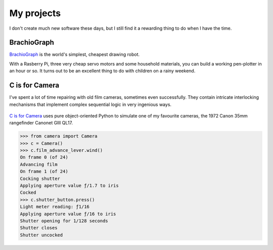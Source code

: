 My projects
===========================

I don't create much new software these days, but I still find it a rewarding thing to do when I
have the time.


BrachioGraph
------------

`BrachioGraph <https://brachiograph.art>`_ is the world's simplest, cheapest drawing robot.

With a Rasberry Pi, three very cheap servo motors and some household materials, you can build a
working pen-plotter in an hour or so. It turns out to be an excellent thing to do with children on
a rainy weekend.

..  raw:: html

    <style>
        .embed-container { position: relative; padding-bottom: 56.25%; height: 0; overflow: hidden; max-width: 100%; }
        .embed-container iframe, .embed-container object, .embed-container embed { position: absolute; top: 0; left: 0; width: 100%; height: 100%; }
    </style>

    <div class='embed-container'>
    <iframe src="https://player.vimeo.com/video/372867891" allow="autoplay; fullscreen" allowfullscreen></iframe>
    </div>


C is for Camera
---------------

I've spent a lot of time repairing with old film cameras, sometimes even successfully. They contain
intricate interlocking mechanisms that implement complex sequential logic in very ingenious ways.

..  figure:: /images/canonet.jpg
    :alt:
    :class: wider

`C is for Camera <https://c-is-for-camera.readthedocs.io>`_ uses pure object-oriented Python to
simulate one of my favourite cameras, the 1972 Canon 35mm rangefinder Canonet GIII QL17.

..  code-block:: python

    >>> from camera import Camera
    >>> c = Camera()
    >>> c.film_advance_lever.wind()
    On frame 0 (of 24)
    Advancing film
    On frame 1 (of 24)
    Cocking shutter
    Applying aperture value ƒ/1.7 to iris
    Cocked
    >>> c.shutter_button.press()
    Light meter reading: ƒ1/16
    Applying aperture value ƒ/16 to iris
    Shutter opening for 1/128 seconds
    Shutter closes
    Shutter uncocked

..  figure:: /images/mechanism.jpg
    :alt:
    :class: wider
